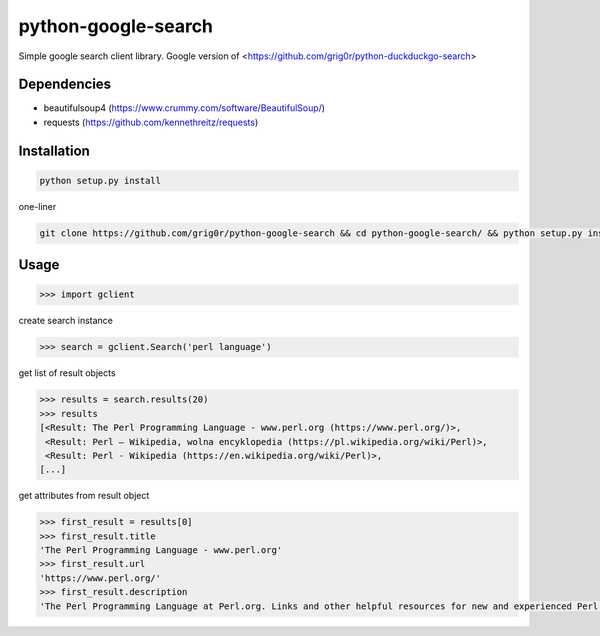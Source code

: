 python-google-search
======
Simple google search client library. Google version of <https://github.com/grig0r/python-duckduckgo-search>

Dependencies
----
- beautifulsoup4 (https://www.crummy.com/software/BeautifulSoup/)
- requests (https://github.com/kennethreitz/requests)

Installation
----

.. code-block:: bash

  python setup.py install

one-liner

.. code-block:: bash

  git clone https://github.com/grig0r/python-google-search && cd python-google-search/ && python setup.py install

Usage
----

.. code-block:: pycon

  >>> import gclient

create search instance

.. code-block:: pycon

  >>> search = gclient.Search('perl language')

get list of result objects

.. code-block:: pycon

  >>> results = search.results(20)
  >>> results
  [<Result: The Perl Programming Language - www.perl.org (https://www.perl.org/)>,
   <Result: Perl – Wikipedia, wolna encyklopedia (https://pl.wikipedia.org/wiki/Perl)>,
   <Result: Perl - Wikipedia (https://en.wikipedia.org/wiki/Perl)>,
  [...]

get attributes from result object

.. code-block:: pycon

  >>> first_result = results[0]
  >>> first_result.title
  'The Perl Programming Language - www.perl.org'
  >>> first_result.url
  'https://www.perl.org/'
  >>> first_result.description
  'The Perl Programming Language at Perl.org. Links and other helpful resources for new and experienced Perl programmers.'
